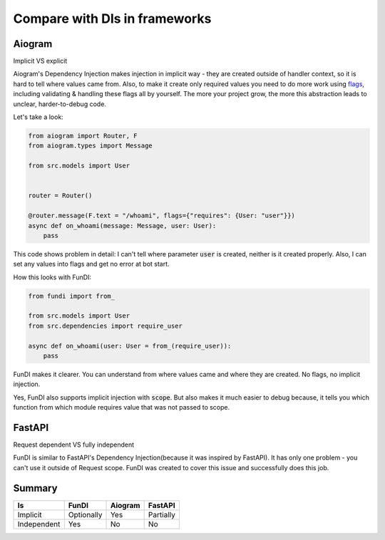 ******************************
Compare with DIs in frameworks
******************************

Aiogram
=======
Implicit VS explicit

Aiogram's Dependency Injection makes injection in implicit way - they are created outside of
handler context, so it is hard to tell where values came from. Also, to make it create
only required values you need to do more work using
`flags <https://docs.aiogram.dev/en/latest/dispatcher/flags.html>`_, including validating & handling these
flags all by yourself. The more your project grow, the more this abstraction leads to unclear, harder-to-debug code.

Let's take a look:

.. code-block:: python

    from aiogram import Router, F
    from aiogram.types import Message

    from src.models import User


    router = Router()

    @router.message(F.text = "/whoami", flags={"requires": {User: "user"}})
    async def on_whoami(message: Message, user: User):
        pass

This code shows problem in detail:
I can't tell where parameter :code:`user` is created, neither is it created properly.
Also, I can set any values into flags and get no error at bot start.

How this looks with FunDI:

.. code-block:: python

    from fundi import from_

    from src.models import User
    from src.dependencies import require_user

    async def on_whoami(user: User = from_(require_user)):
        pass

FunDI makes it clearer. You can understand from where values came and where they are created.
No flags, no implicit injection.

Yes, FunDI also supports implicit injection with :code:`scope`. But also makes it much easier to debug
because, it tells you which function from which module requires value that was not passed to scope.

FastAPI
=======
Request dependent VS fully independent

FunDI is similar to FastAPI's Dependency Injection(because it was inspired by FastAPI).
It has only one problem - you can't use it outside of Request scope. FunDI was created to
cover this issue and successfully does this job.


Summary
=======
+-------------+------------+---------+-----------+
|   Is        | FunDI      | Aiogram | FastAPI   |
+=============+============+=========+===========+
| Implicit    | Optionally |   Yes   | Partially |
+-------------+------------+---------+-----------+
| Independent |     Yes    |    No   |     No    |
+-------------+------------+---------+-----------+
